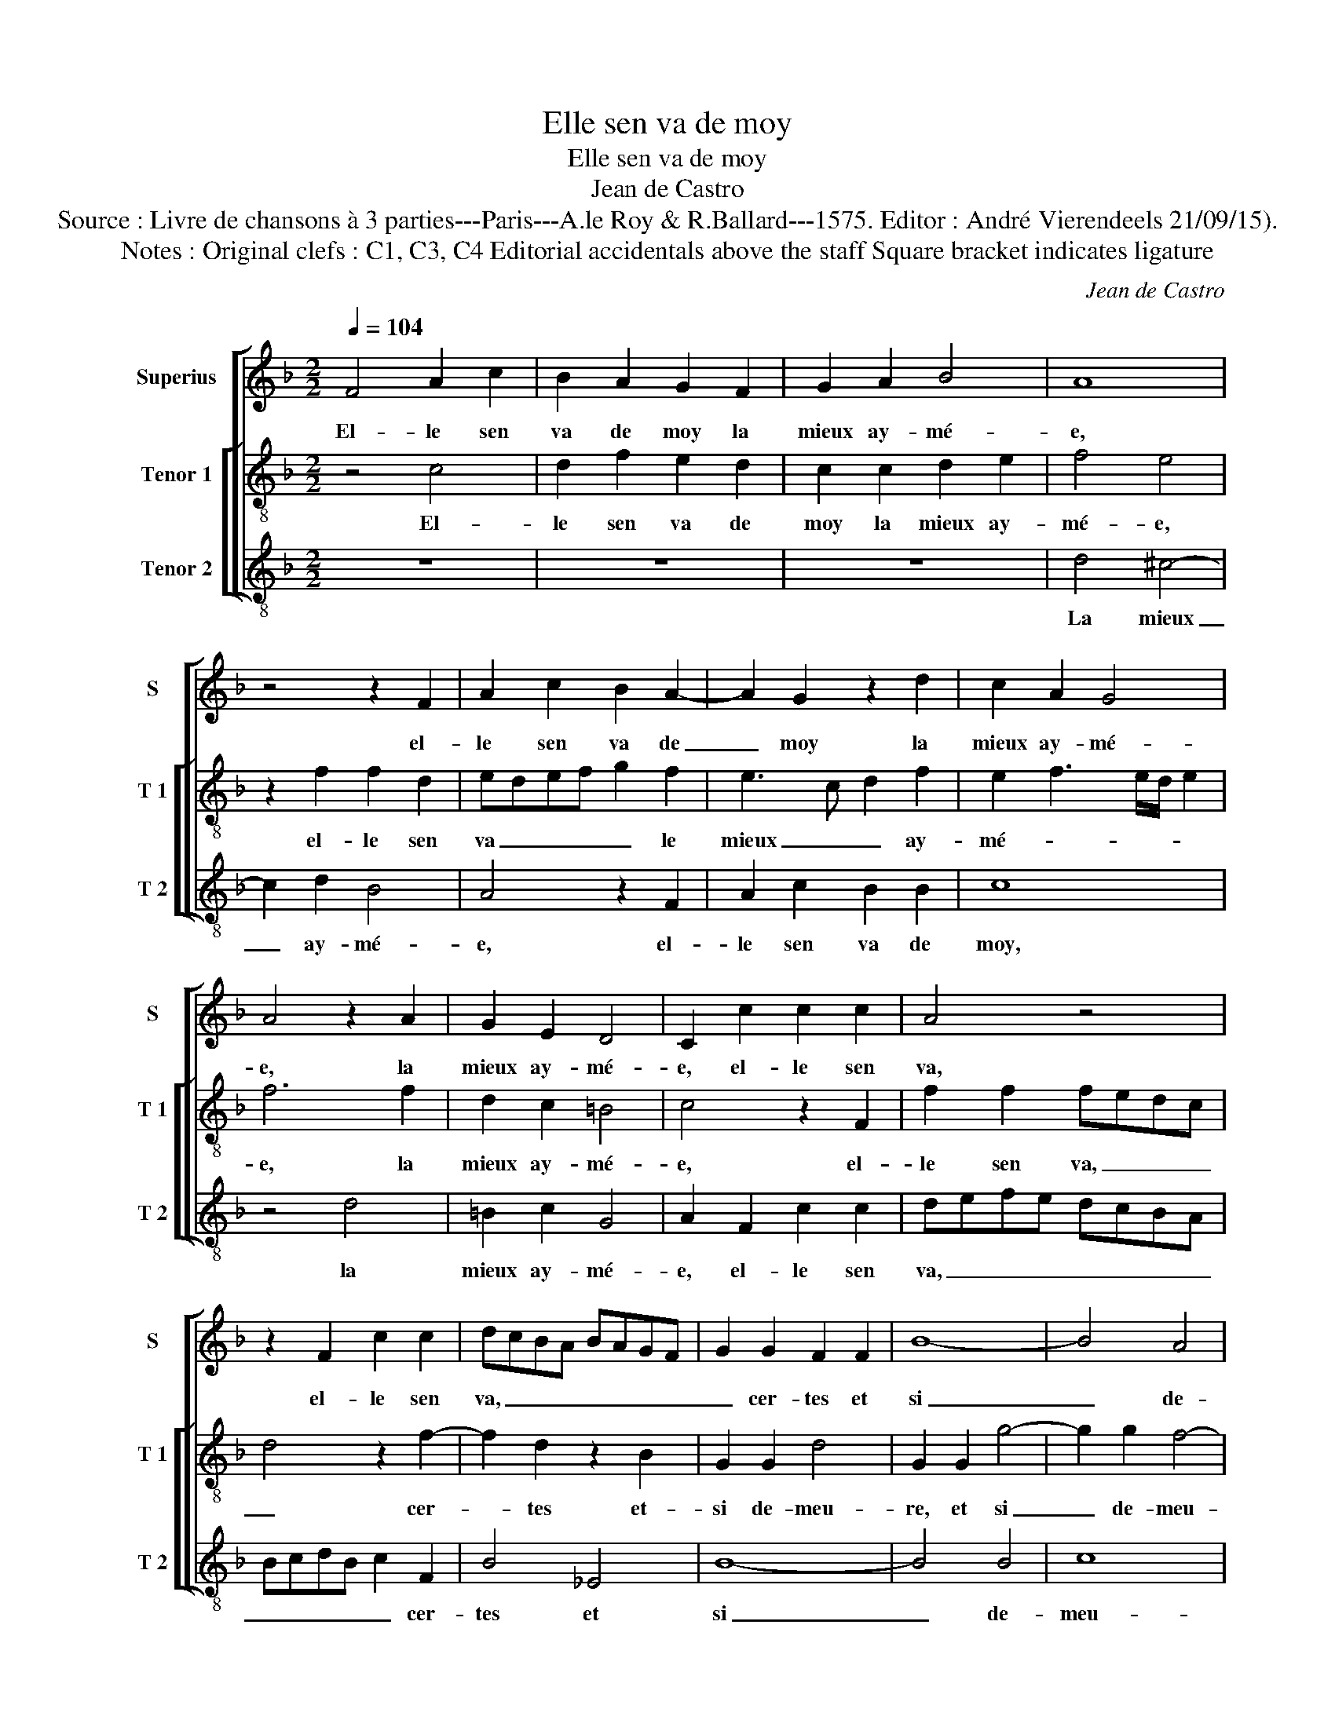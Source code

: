 X:1
T:Elle sen va de moy
T:Elle sen va de moy
T:Jean de Castro
T:Source : Livre de chansons à 3 parties---Paris---A.le Roy & R.Ballard---1575. Editor : André Vierendeels 21/09/15).
T:Notes : Original clefs : C1, C3, C4 Editorial accidentals above the staff Square bracket indicates ligature
C:Jean de Castro
%%score [ 1 [ 2 3 ] ]
L:1/8
Q:1/4=104
M:2/2
K:F
V:1 treble nm="Superius" snm="S"
V:2 treble-8 nm="Tenor 1" snm="T 1"
V:3 treble-8 nm="Tenor 2" snm="T 2"
V:1
 F4 A2 c2 | B2 A2 G2 F2 | G2 A2 B4 | A8 | z4 z2 F2 | A2 c2 B2 A2- | A2 G2 z2 d2 | c2 A2 G4 | %8
w: El- le sen|va de moy la|mieux ay- mé-|e,|el-|le sen va de|_ moy la|mieux ay- mé-|
 A4 z2 A2 | G2 E2 D4 | C2 c2 c2 c2 | A4 z4 | z2 F2 c2 c2 | dcBA BAGF | G2 G2 F2 F2 | B8- | B4 A4 | %17
w: e, la|mieux ay- mé-|e, el- le sen|va,|el- le sen|va, _ _ _ _ _ _ _|_ cer- tes et|si|_ de-|
 G8 | A4 z2 c2- | c2 G2 z2 B2 | A4 B4- | B2 AG A4 | B8 | z2 B4 B2 | G2 c4 c2 | B8 | A2 c4 A2 | %27
w: meu-|re de-|* dans, de-|dans mon|_ _ _ _|coeur|tel- le-|ment im- pri-|mé-|e, qu'el- le'y|
 B4 G4 | z4 F4 | G4 F2 E2 | D4 D4 | C4 z2 B2 | G4 A4 | G4 z2 G2 | B4 A4 | G2 F2 B4 | A4 c4 | %37
w: se- ra|qu'el-|le'y _ _|_ se-|ra, qu'el-|le'y se-|ra jus-|ques à|ce qu'il meu-|re, jus-|
 d6 c2 | B2 A2 G4 | A4 z2 A2 | G6 G2 | E2 F2 D4 | C4 z4 | c4 F2 G2 | A2 B2 G4 | A4 z4 |] %46
w: ques à|ce qu'il meu-|re, jus-|ques à|ce qu'il meu-|re,|jus- ques à|ce qu'il meu-|re.|
V:2
 z4 c4 | d2 f2 e2 d2 | c2 c2 d2 e2 | f4 e4 | z2 f2 f2 d2 | edef g2 f2 | e3 c d2 f2 | %7
w: El-|le sen va de|moy la mieux ay-|mé- e,|el- le sen|va _ _ _ _ le|mieux _ _ ay-|
 e2 f3 e/d/ e2 | f6 f2 | d2 c2 =B4 | c4 z2 F2 | f2 f2 fedc | d4 z2 f2- | f2 d2 z2 B2 | G2 G2 d4 | %15
w: mé- * * * *|e, la|mieux ay- mé-|e, el-|le sen va, _ _ _|_ cer-|* tes et-|si de- meu-|
 G2 G2 g4- | g2 g2 f4- | f2 ed e4 | f4 z2 f2 | e4 d4 | c4 d4 | c4 c4 | g4 g4- | g2 g2 f4 | %24
w: re, et si|_ de- meu-||re de-|dans- mon|coeur, de-|dans mon|coeur tel-|* le- ment|
 e2 e2 f4- | f2 ed e4 | f4 z2 f2 | d4 e4 | ^c4 z2 d2 | =B4 c4- | c2 =BA B4 | A4 z2 d2 | c6 f2 | %33
w: im- pri- mé-||e, qu'el-|le'y se-|ra, qu'el-|le'y se-||ra, qu'el-|le'y se-|
 e4 e4 | f6 e2 | d2 c2 g4 | c4 a4 | f6 a2 | g2 f2 e4 | f4 z2 f2- | f2 e4 e2 | c2 c2 =B4 | %42
w: ra jus-|ques à|ce qu'il meu-|re, jus-|ques à|ce qu'il meu-|re, jus-|* ques à|ce qu'il meu-|
 c4 z2 f2 | a6 g2 | f2 f2 e4 | f4 z4 |] %46
w: re, jus-|ques à|ce qu'il meu-|re.|
V:3
 z8 | z8 | z8 | d4 ^c4- | c2 d2 B4 | A4 z2 F2 | A2 c2 B2 B2 | c8 | z4 d4 | =B2 c2 G4 | %10
w: |||La mieux|_ ay- mé-|e, el-|le sen va de|moy,|la|mieux ay- mé-|
 A2 F2 c2 c2 | defe dcBA | BcdB c2 F2 | B4 _E4 | B8- | B4 B4 | c8 | C8 | F4 F4 | c4 B4 | F8- | F8 | %22
w: e, el- le sen|va, _ _ _ _ _ _ _|_ _ _ _ _ cer-|tes et|si|_ de-|meu-||re de-|dans mon|coeur,|_|
 z4 _E4- | E2 _E2 B4 | c4 A4 | G8 | F8 | z4 c4 | A4 B4 | G8- | G8 | z4 G4 | E4 F4 | C4 c4 | d6 c2 | %35
w: tel-|* le- ment|im- pri-|mé-|e,|qu'el|le'y se-|ra,|_|qu'el-|le'y se-|ra jus-|ques à|
 B2 A2 G4 | F4 F4 | B6 F2 | G2 A2 c4 | F8 | z4 c4- | c2 F2 G4 | A4 F4 | f6 e2 | d2 B2 c4 | F4 z4 |] %46
w: ce qu'il meu-|re, jus-|ques à|ce qu'il meu-|re,|meu-||re, jus-|ques à|ce qu'il meu-|re.|


